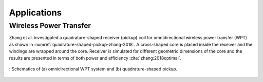 Applications
============

Wireless Power Transfer
-----------------------

Zhang et al. investigated a quadrature-shaped receiver (pickup) coil for omnidirectional wireless power transfer (WPT) as shown in :numref:`quadrature-shaped-pickup-zhang-2018`. A cross-shaped core is placed inside the receiver and the windings are wrapped around the core. Receiver is simulated for different geometric dimensions of the core and the results are presented in terms of both power and efficiency :cite:`zhang:2018optimal`.

.. figure:: ../img/quadrature-shaped-pickup-zhang-2018.png
    :align: center
    :scale: 100 %
    :name: quadrature-shaped-pickup-zhang-2018

    : Schematics of (a) omnidirectional WPT system and (b) quadrature-shaped pickup.